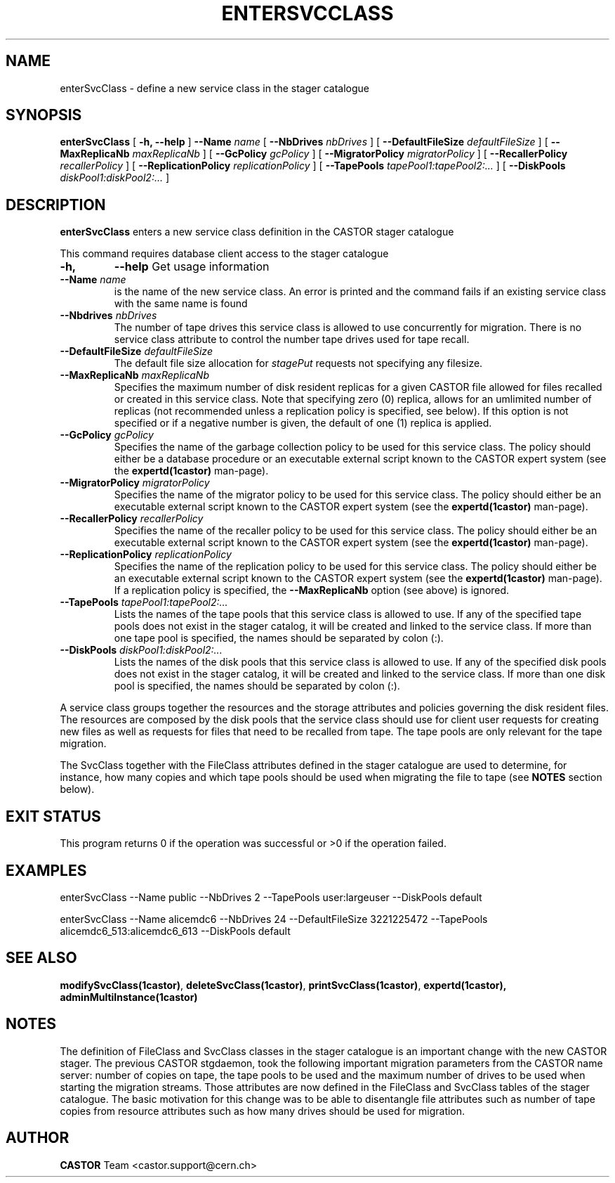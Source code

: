 .\" @(#)$RCSfile: enterSvcClass.man,v $ $Revision: 1.2 $ $Date: 2006/04/24 16:13:40 $ CERN IT/ADC Olof Barring
.\" Copyright (C) 2005 by CERN IT/ADC
.\" All rights reserved
.\"
.TH ENTERSVCCLASS 1 "$Date: 2006/04/24 16:13:40 $" CASTOR "stager catalogue administrative commands"
.SH NAME
enterSvcClass \- define a new service class in the stager catalogue
.SH SYNOPSIS
.B enterSvcClass
[
.BI -h, 
.BI --help
]
.BI --Name " name"
[
.BI --NbDrives " nbDrives"
]
[
.BI --DefaultFileSize " defaultFileSize"
]
[
.BI --MaxReplicaNb " maxReplicaNb"
]
[
.BI --GcPolicy " gcPolicy"
]
[
.BI --MigratorPolicy " migratorPolicy"
]
[
.BI --RecallerPolicy " recallerPolicy"
]
[
.BI --ReplicationPolicy " replicationPolicy"
]
[
.BI --TapePools " tapePool1:tapePool2:..."
]
[
.BI --DiskPools " diskPool1:diskPool2:..."
]
.SH DESCRIPTION
.B enterSvcClass
enters a new service class definition in the CASTOR stager catalogue
.LP
This command requires database client access to the stager catalogue
.TP
.BI \-h,
.BI \-\-help
Get usage information
.TP
.BI \-\-Name " name"
is the name of the new service class. An error is printed and the command
fails if an existing service class with the same name is found
.TP
.BI \-\-Nbdrives " nbDrives"
The number of tape drives this service class is allowed to use concurrently
for migration. There is no service class attribute to control the number tape drives used
for tape recall.
.TP
.BI \-\-DefaultFileSize " defaultFileSize"
The default file size allocation for
.IR stagePut
requests not specifying any filesize.
.TP
.BI \-\-MaxReplicaNb " maxReplicaNb"
Specifies the maximum number of disk resident replicas for a given CASTOR file
allowed for files recalled or created in this service class. Note that specifying
zero (0) replica, allows for an umlimited number of replicas (not recommended
unless a replication policy is specified, see below). If this option is not
specified or if a negative number is given, the default of one (1) replica is
applied.
.TP
.BI \-\-GcPolicy " gcPolicy"
Specifies the name of the garbage collection policy to be used for this service
class. The policy should either be a database procedure or an executable external
script known to the CASTOR expert system (see the
.BI expertd(1castor)
man-page).
.TP
.BI \-\-MigratorPolicy " migratorPolicy"
Specifies the name of the migrator policy to be used for this service
class. The policy should either be an executable external script known to the CASTOR
expert system (see the
.BI expertd(1castor)
man-page).
.TP
.BI \-\-RecallerPolicy " recallerPolicy"
Specifies the name of the recaller policy to be used for this service
class. The policy should either be an executable external script known to the CASTOR
expert system (see the
.BI expertd(1castor)
man-page).
.TP
.BI \-\-ReplicationPolicy " replicationPolicy"
Specifies the name of the replication policy to be used for this service
class. The policy should either be an executable external script known to the CASTOR
expert system (see the
.BI expertd(1castor)
man-page). If a replication policy is specified, the
.BI \-\-MaxReplicaNb
option (see above) is ignored.
.TP
.BI \-\-TapePools " tapePool1:tapePool2:..."
Lists the names of the tape pools that this service class is allowed to use. If
any of the specified tape pools does not exist in the stager catalog, it will be
created and linked to the service class. If more than one tape pool is specified,
the names should be separated by colon (:).
.TP
.BI \-\-DiskPools " diskPool1:diskPool2:..."
Lists the names of the disk pools that this service class is allowed to use. If
any of the specified disk pools does not exist in the stager catalog, it will be
created and linked to the service class. If more than one disk pool is specified,
the names should be separated by colon (:).
.LP
A service class groups together the resources and the storage attributes and policies
governing the disk resident files. The resources are composed by the disk pools
that the service class should use for client user requests for creating new files
as well as requests for files that need to be recalled from tape. The tape pools
are only relevant for the tape migration.

The SvcClass together with the FileClass attributes defined in the stager catalogue
are used to determine, for instance, how many copies and which tape pools should
be used when migrating the file to tape (see
.B NOTES
section below).
.SH EXIT STATUS
This program returns 0 if the operation was successful or >0 if the operation
failed.
.SH EXAMPLES
.nf
.ft CW
enterSvcClass --Name public --NbDrives 2 --TapePools user:largeuser --DiskPools default

enterSvcClass --Name alicemdc6 --NbDrives 24 --DefaultFileSize 3221225472 --TapePools alicemdc6_513:alicemdc6_613 --DiskPools default
.ft
.fi
.SH SEE ALSO
.BR modifySvcClass(1castor) ,
.BR deleteSvcClass(1castor) ,
.BR printSvcClass(1castor) ,
.BR expertd(1castor),
.BR adminMultiInstance(1castor)
.SH NOTES
The definition of FileClass and SvcClass classes in the stager catalogue is
an important change with the new CASTOR stager. The previous CASTOR stgdaemon,
took the following important migration parameters from the CASTOR name server:
number of copies on tape, the tape pools to be used and the maximum number of
drives to be used when starting the migration streams. Those attributes are now
defined in the FileClass and SvcClass tables of the stager catalogue. The
basic motivation for this change was to be able to disentangle file attributes
such as number of tape copies from resource attributes such as how many drives
should be used for migration.
.SH AUTHOR
\fBCASTOR\fP Team <castor.support@cern.ch>
